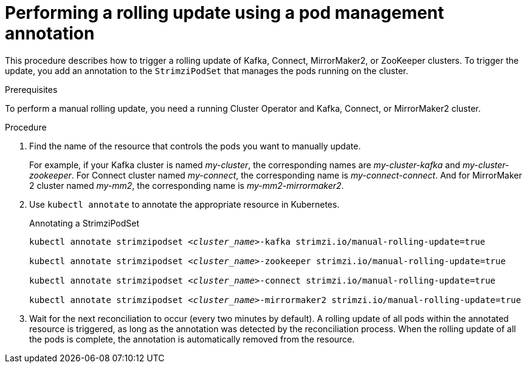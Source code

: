 // Module included in the following assemblies:
//
// managing/assembly-rolling-updates.adoc

[id='proc-manual-rolling-update-strimzipodset-{context}']
= Performing a rolling update using a pod management annotation

[role="_abstract"]
This procedure describes how to trigger a rolling update of Kafka, Connect, MirrorMaker2, or ZooKeeper clusters.
To trigger the update, you add an annotation to the `StrimziPodSet` that manages the pods running on the cluster.

.Prerequisites

To perform a manual rolling update, you need a running Cluster Operator and Kafka, Connect, or MirrorMaker2 cluster.

.Procedure

. Find the name of the resource that controls the pods you want to manually update.
+
For example, if your Kafka cluster is named _my-cluster_, the corresponding names are _my-cluster-kafka_ and _my-cluster-zookeeper_.
For Connect cluster named _my-connect_, the corresponding name is _my-connect-connect_.
And for MirrorMaker 2 cluster named _my-mm2_, the corresponding name is _my-mm2-mirrormaker2_.

. Use `kubectl annotate` to annotate the appropriate resource in Kubernetes.
+
.Annotating a StrimziPodSet
[source,shell,subs=+quotes]
----
kubectl annotate strimzipodset _<cluster_name>_-kafka strimzi.io/manual-rolling-update=true

kubectl annotate strimzipodset _<cluster_name>_-zookeeper strimzi.io/manual-rolling-update=true

kubectl annotate strimzipodset _<cluster_name>_-connect strimzi.io/manual-rolling-update=true

kubectl annotate strimzipodset _<cluster_name>_-mirrormaker2 strimzi.io/manual-rolling-update=true
----

. Wait for the next reconciliation to occur (every two minutes by default).
A rolling update of all pods within the annotated resource is triggered, as long as the annotation was detected by the reconciliation process.
When the rolling update of all the pods is complete, the annotation is automatically removed from the resource.
